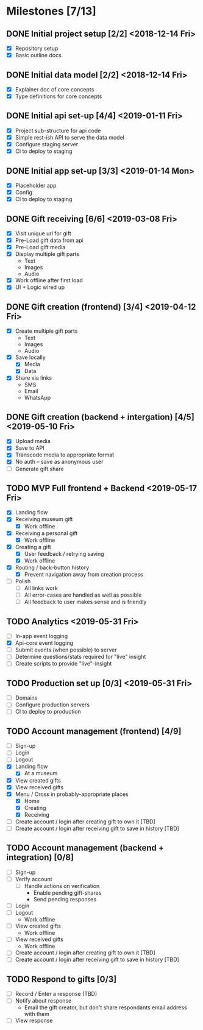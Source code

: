 * Milestones [7/13]
** DONE Initial project setup [2/2] <2018-12-14 Fri>
   CLOSED: [2018-12-10 Mon 18:14] DEADLINE: <2018-12-14 Fri>
   - [X] Repository setup
   - [X] Basic outline docs

** DONE Initial data model [2/2] <2018-12-14 Fri>
   CLOSED: [2018-12-14 Fri 14:45] DEADLINE: <2018-12-14 Fri>
   - [X] Explainer doc of core concepts
   - [X] Type definitions for core concepts

** DONE Initial api set-up [4/4] <2019-01-11 Fri>
   CLOSED: [2019-02-14 Thu 17:13] DEADLINE: <2019-01-11 Fri>
   - [X] Project sub-structure for api code
   - [X] Simple rest-ish API to serve the data model
   - [X] Configure staging server
   - [X] CI to deploy to staging

** DONE Initial app set-up [3/3] <2019-01-14 Mon>
   CLOSED: [2019-02-14 Thu 10:23] DEADLINE: <2019-01-14 Mon>
   - [X] Placeholder app
   - [X] Config
   - [X] CI to deploy to staging

** DONE Gift receiving [6/6] <2019-03-08 Fri>
   CLOSED: [2019-04-12 Fri 12:38] DEADLINE: <2019-03-08 Fri>
   - [X] Visit unique url for gift
   - [X] Pre-Load gift data from api
   - [X] Pre-Load gift media
   - [X] Display multiple gift parts
     - Text
     - Images
     - Audio
   - [X] Work offline after first load
   - [X] UI + Logic wired up

** DONE Gift creation (frontend) [3/4] <2019-04-12 Fri>
   CLOSED: [2019-05-02 Thu 12:10] DEADLINE: <2019-04-12 Fri>
   - [X] Create multiple gift parts
     - Text
     - Images
     - Audio
   - [X] Save locally
     - [X] Media
     - [X] Data
   - [X] Share via links
     - SMS
     - Email
     - WhatsApp

** DONE Gift creation (backend + intergation) [4/5] <2019-05-10 Fri>
   CLOSED: [2019-05-16 Thu 15:56] DEADLINE: <2019-05-10 Fri>
   - [X] Upload media
   - [X] Save to API
   - [X] Transcode media to appropriate format
   - [X] No auth -- save as anonymous user
   - [ ] Generate gift share

** TODO MVP Full frontend + Backend <2019-05-17 Fri>
   DEADLINE: <2019-05-17 Fri>
   - [X] Landing flow
   - [X] Receiving museum gift
     - [X] Work offline
   - [X] Receiving a personal gift
     - [X] Work offline
   - [X] Creating a gift
     - [X] User feedback / retrying saving
     - [X] Work offline
   - [X] Routing / back-button history
     - [X] Prevent navigation away from creation process
   - [ ] Polish
     - [ ] All links work
     - [ ] All error-cases are handled as well as possible
     - [ ] All feedback to user makes sense and is friendly

** TODO Analytics <2019-05-31 Fri>
   DEADLINE: <2019-05-31 Fri>
   - [ ] In-app event logging
   - [X] Api-core event logging
   - [ ] Submit events (when possible) to server
   - [ ] Determine questions/stats required for "live" insight
   - [ ] Create scripts to provide "live"-insight

** TODO Production set up [0/3] <2019-05-31 Fri>
   DEADLINE: <2019-05-31 Fri>
   - [ ] Domains
   - [ ] Configure production servers
   - [ ] CI to deploy to production

** TODO Account management (frontend) [4/9]
   - [ ] Sign-up
   - [ ] Login
   - [ ] Logout
   - [X] Landing flow
     - [X] At a museum
   - [X] View created gifts
   - [X] View received gifts
   - [X] Menu / Cross in probably-appropriate places
     - [X] Home
     - [X] Creating
     - [X] Receiving
   - [ ] Create account / login after creating gift to own it [TBD]
   - [ ] Create account / login after receiving gift to save in history [TBD]

** TODO Account management (backend + integration) [0/8]
   - [ ] Sign-up
   - [ ] Verify account
     - [ ] Handle actions on verification
       - Enable pending gift-shares
       - Send pending responses
   - [ ] Login
   - [ ] Logout
     - Work offline
   - [ ] View created gifts
     - Work offline
   - [ ] View received gifts
     - Work offline
   - [ ] Create account / login after creating gift to own it [TBD]
   - [ ] Create account / login after receiving gift to save in history [TBD]

** TODO Respond to gifts [0/3]
   - [ ] Record / Enter a response (TBD)
   - [ ] Notify about response
     - Email the gift creator, but don't share respondants email address with them
   - [ ] View response
